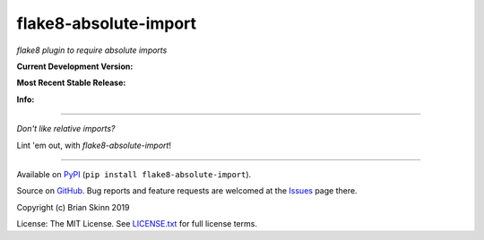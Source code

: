 flake8-absolute-import
======================

*flake8 plugin to require absolute imports*

**Current Development Version:**

.. image:: https://img.shields.io/azure-devops/build/brianskinn/69156953-0c09-4122-8268-0cc35b259749/3?label=azure-pipelines
    :target: https://dev.azure.com/brianskinn/flake8-absolute-import/_build?definitionId=3

.. image:: https://travis-ci.com/bskinn/flake8-absolute-import.svg?branch=master
    :target: https://travis-ci.com/bskinn/flake8-absolute-import

.. image:: https://codecov.io/gh/bskinn/flake8-absolute-import/branch/master/graph/badge.svg
    :target: https://codecov.io/gh/bskinn/flake8-absolute-import

**Most Recent Stable Release:**

.. image:: https://img.shields.io/pypi/v/flake8-absolute-import.svg
    :target: https://pypi.org/project/flake8-absolute-import

.. image:: https://img.shields.io/pypi/pyversions/flake8-absolute-import.svg

**Info:**

.. image:: https://img.shields.io/github/license/mashape/apistatus.svg
    :target: https://github.com/bskinn/flake8-absolute-import/blob/stable/LICENSE.txt

.. image:: https://img.shields.io/badge/code%20style-black-000000.svg
    :target: https://github.com/psf/black

----

*Don't like relative imports?*

Lint 'em out, with `flake8-absolute-import`!

----

Available on `PyPI <https://pypi.python.org/pypi/flake8-absolute-import>`__
(``pip install flake8-absolute-import``).

Source on `GitHub <https://github.com/bskinn/flake8-absolute-import>`__.  Bug reports
and feature requests are welcomed at the
`Issues <https://github.com/bskinn/flake8-absolute-import/issues>`__ page there.

Copyright (c) Brian Skinn 2019

License: The MIT License. See `LICENSE.txt <https://github.com/bskinn/flake8-absolute-import/blob/master/LICENSE.txt>`__
for full license terms.
